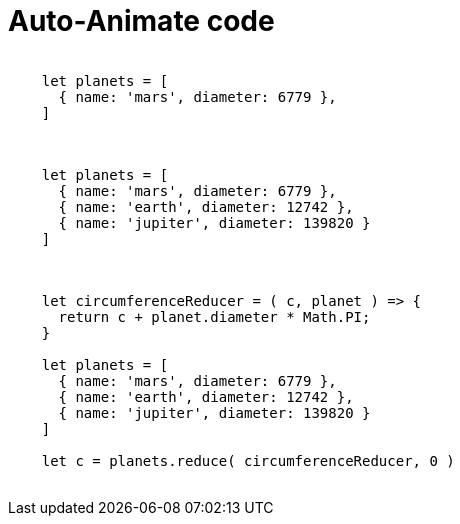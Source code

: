 = Auto-Animate code
:source-highlighter: highlight.js

++++
<style>
.reveal pre {
  overflow: hidden;
}
.reveal pre code {
  overflow: hidden;
}
.reveal pre code table {
  overflow: hidden;
}
</style>
<section data-auto-animate>
  <pre data-id="code-animation"><code class="language-js" data-trim data-line-numbers>
    let planets = [
      { name: 'mars', diameter: 6779 },
    ]
  </code></pre>
</section>
<section data-auto-animate>
  <pre data-id="code-animation"><code class="language-js" data-trim data-line-numbers>
    let planets = [
      { name: 'mars', diameter: 6779 },
      { name: 'earth', diameter: 12742 },
      { name: 'jupiter', diameter: 139820 }
    ]
  </code></pre>
</section>
<section data-auto-animate>
  <pre data-id="code-animation"><code class="language-js" data-trim data-line-numbers>
    let circumferenceReducer = ( c, planet ) => {
      return c + planet.diameter * Math.PI;
    }

    let planets = [
      { name: 'mars', diameter: 6779 },
      { name: 'earth', diameter: 12742 },
      { name: 'jupiter', diameter: 139820 }
    ]

    let c = planets.reduce( circumferenceReducer, 0 )
  </code></pre>
</section>
++++
